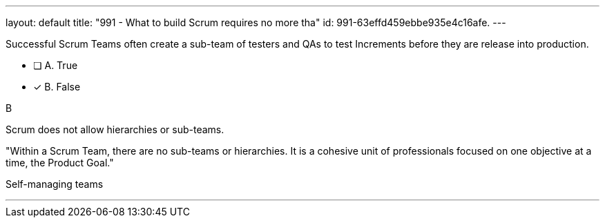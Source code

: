 ---
layout: default 
title: "991 - What to build Scrum requires no more tha"
id: 991-63effd459ebbe935e4c16afe.
---


[#question]


****

[#query]
--
Successful Scrum Teams often create a sub-team of testers and QAs to test Increments before they are release into production.
--

[#list]
--
* [ ] A. True
* [*] B. False

--
****

[#answer]
B

[#explanation]
--
Scrum does not allow hierarchies or sub-teams.

"Within a Scrum Team, there are no sub-teams or hierarchies. It is a cohesive unit of professionals focused on one objective at a time, the Product Goal."
--

[#ka]
Self-managing teams

'''

